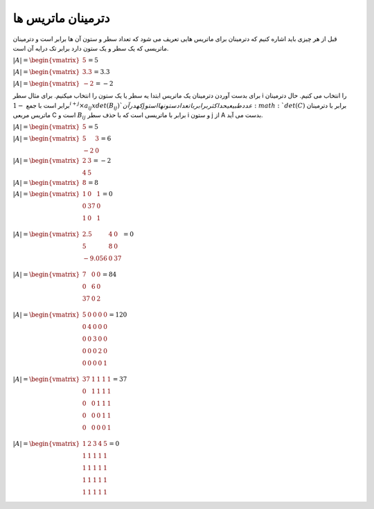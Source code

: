 دترمینان ماتریس ها
=====================
قبل از هر چیزی باید اشاره کنیم که دترمینان برای ماتریس هایی تعریف می شود که تعداد سطر و ستون آن ها برابر است و دترمینان ماتریسی که یک سطر و یک ستون دارد برابر تک درایه آن است.

:math:`\begin{equation*}
|A| = 
\begin{vmatrix} 
5 
\end{vmatrix}
= 5 
\end{equation*}`

:math:`\begin{equation*}
|A| = 
\begin{vmatrix} 
3.3
\end{vmatrix}
= 3.3 
\end{equation*}`

:math:`\begin{equation*}
|A| = 
\begin{vmatrix} 
-2 
\end{vmatrix}
= -2
\end{equation*}`

برای بدست آوردن دترمینان یک ماتریس ابتدا یه سطر یا یک ستون را انتخاب میکنیم. برای مثال سطر i را انتخاب می کنیم.
حال دترمینان برابر است با جمع 
:math:`-1^{i + j} × a_{ij} x det(B_{ij}) ` که در آن j عدد طبیعی حداکثر برابر با تعداد ستون ها است و :math:`det(C)` برابر با دترمینان ماتریس مربعی C است و :math:`B_{ij}` برابر با ماتریسی است که با حذف سطر i و ستون j از A بدست می آید.

:math:`\begin{equation*}
|A| = 
\begin{vmatrix} 
5 
\end{vmatrix}
= 5 
\end{equation*}`

:math:`\begin{equation*}
|A| = 
\begin{vmatrix} 
5 & 3 \\
-2 & 0
\end{vmatrix}
= 6 
\end{equation*}`

:math:`\begin{equation*}
|A| = 
\begin{vmatrix} 
2 & 3 \\
4 & 5 
\end{vmatrix}
= -2
\end{equation*}`

:math:`\begin{equation*}
|A| = 
\begin{vmatrix} 
8 
\end{vmatrix}
= 8 
\end{equation*}`

:math:`\begin{equation*}
|A| = 
\begin{vmatrix} 
1 & 0 & 1 \\
0 & 37 & 0 \\
1 & 0 & 1 \\
\end{vmatrix}
= 0 
\end{equation*}`

:math:`\begin{equation*}
|A| = 
\begin{vmatrix} 
2.5 & 4 & 0 \\
5 & 8 & 0 \\
-9.056 & 0 & 37 \\
\end{vmatrix}
= 0 
\end{equation*}`

:math:`\begin{equation*}
|A| = 
\begin{vmatrix} 
7 & 0 & 0 \\
0 & 6 & 0 \\
37 & 0 & 2 \\
\end{vmatrix}
= 84 
\end{equation*}`

:math:`\begin{equation*}
|A| = 
\begin{vmatrix} 
5 & 0 & 0 & 0 & 0\\
0 & 4 & 0 & 0 & 0\\
0 & 0 & 3 & 0 & 0 \\
0 & 0 & 0 & 2 & 0 \\
0 & 0 & 0 & 0 & 1 \\
\end{vmatrix}
= 120 
\end{equation*}`

:math:`\begin{equation*}
|A| = 
\begin{vmatrix} 
37 & 1 & 1 & 1 & 1\\
0 & 1 & 1 & 1 & 1\\
0 & 0 & 1 & 1 & 1 \\
0 & 0 & 0 & 1 & 1 \\
0 & 0 & 0 & 0 & 1 \\
\end{vmatrix}
= 37
\end{equation*}`

:math:`\begin{equation*}
|A| = 
\begin{vmatrix} 
1 & 2 & 3 & 4 & 5\\
1 & 1 & 1 & 1 & 1 \\
1 & 1 & 1 & 1 & 1 \\
1 & 1 & 1 & 1 & 1 \\
1 & 1 & 1 & 1 & 1 \\
\end{vmatrix}
= 0
\end{equation*}`
